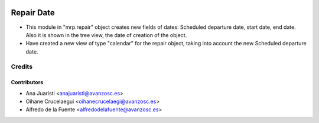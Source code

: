 .. image:: https://img.shields.io/badge/licence-AGPL--3-blue.svg
   :target: http://www.gnu.org/licenses/agpl-3.0-standalone.html
   :alt: License: AGPL-3

===========
Repair Date
===========

* This module in "mrp.repair" object creates new fields of dates: Scheduled
  departure date, start date, end date. Also it is shown in the tree view, the
  date of creation of the object.

* Have created a new view of type "calendar" for the repair object, taking into
  account the new Scheduled departure date.

Credits
=======

Contributors
------------
* Ana Juaristi <anajuaristi@avanzosc.es>
* Oihane Crucelaegui <oihanecrucelaegi@avanzosc.es>
* Alfredo de la Fuente <alfredodelafuente@avanzosc.es>
